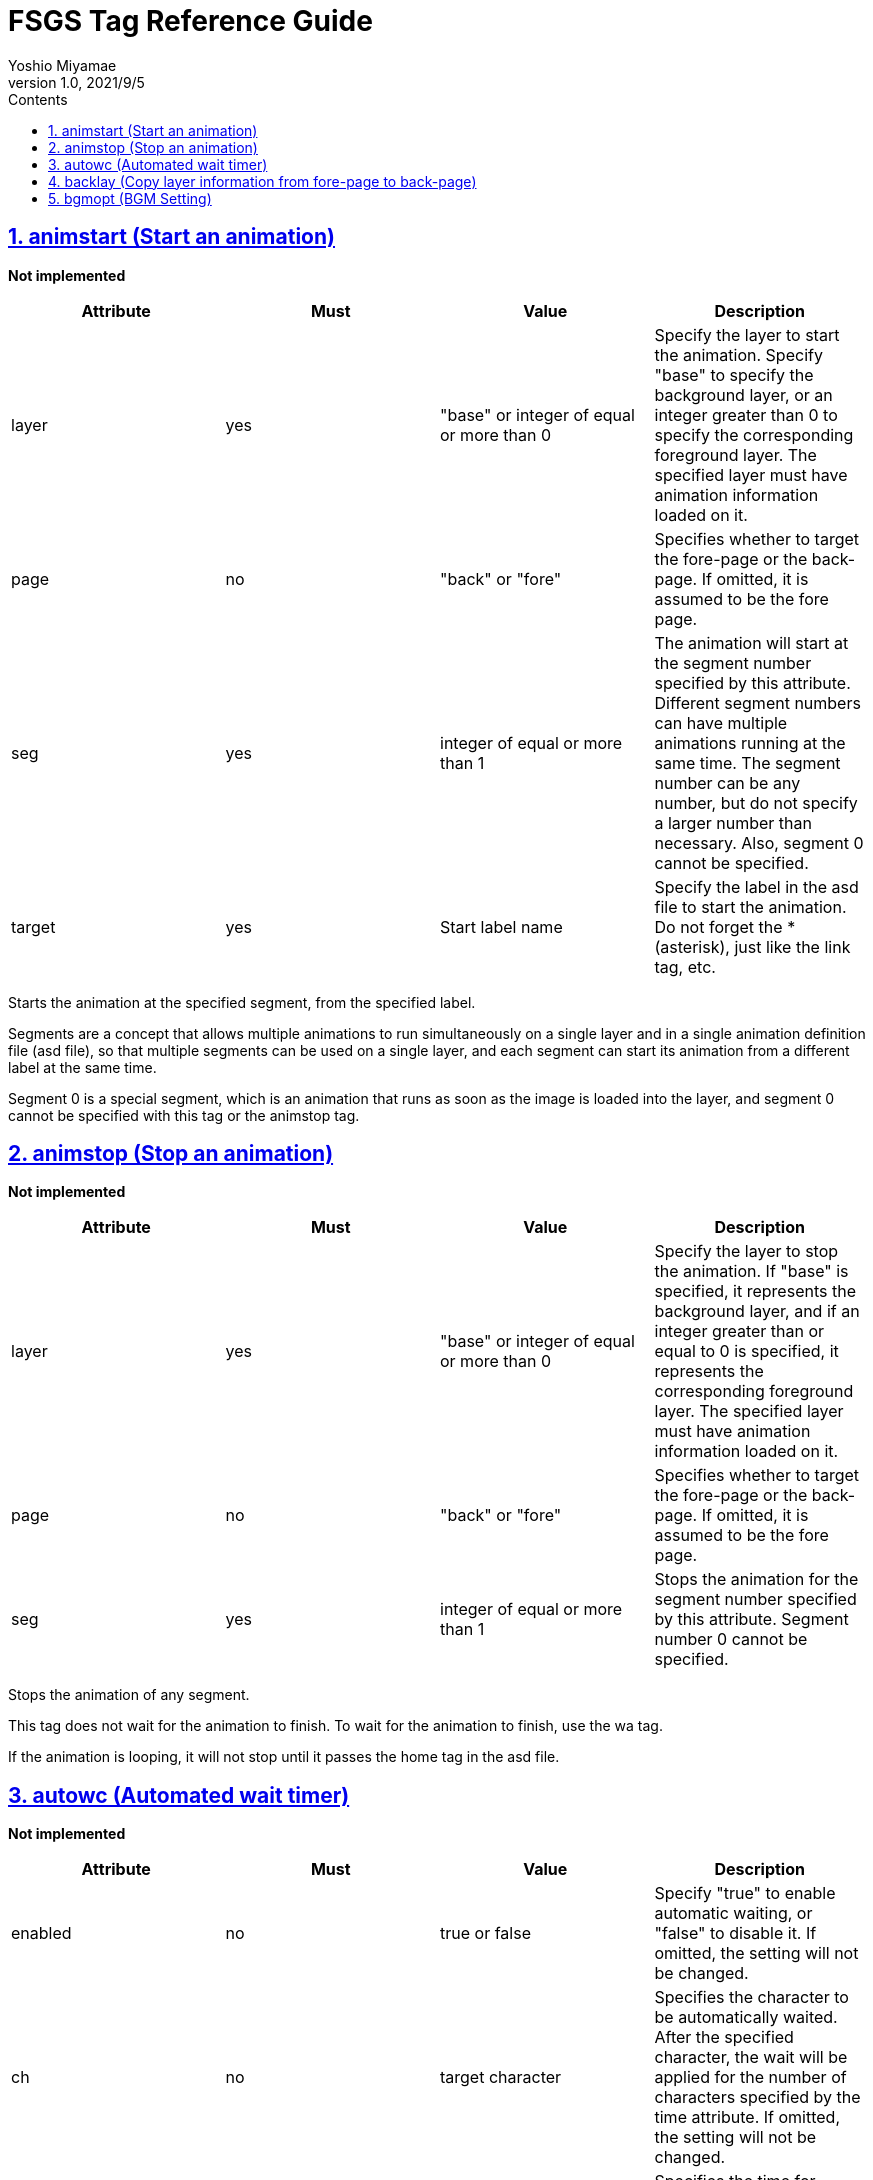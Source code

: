= FSGS Tag Reference Guide
:lang: en
:doctype: book
:toc: left
:toclevels: 2
:toc-title: Contents
:sectnums:
:sectnumlevels: 4
:sectlinks:
:imagesdir: ./_images
:icons: font
:source-highlighter: coderay
:chapter-label:
:example-caption: e.g
:table-caption: table
:figure-caption: figure
:author: Yoshio Miyamae
:revnumber: 1.0
:revdate: 2021/9/5
:experimental:
:data-uri:

## animstart (Start an animation)
*Not implemented*
|===
|Attribute|Must|Value|Description

|layer|yes|"base" or integer of equal or more than 0|Specify the layer to start the animation.
Specify "base" to specify the background layer, or an integer greater than 0 to specify the corresponding foreground layer. The specified layer must have animation information loaded on it.
|page|no|"back" or "fore"|Specifies whether to target the fore-page or the back-page. If omitted, it is assumed to be the fore page.
|seg|yes|integer of equal or more than 1|The animation will start at the segment number specified by this attribute.
Different segment numbers can have multiple animations running at the same time.
The segment number can be any number, but do not specify a larger number than necessary. Also, segment 0 cannot be specified.
|target|yes|Start label name|Specify the label in the asd file to start the animation.
Do not forget the * (asterisk), just like the link tag, etc.
|===

Starts the animation at the specified segment, from the specified label.

Segments are a concept that allows multiple animations to run simultaneously on a single layer and in a single animation definition file (asd file), so that multiple segments can be used on a single layer, and each segment can start its animation from a different label at the same time.

Segment 0 is a special segment, which is an animation that runs as soon as the image is loaded into the layer, and segment 0 cannot be specified with this tag or the animstop tag.

## animstop (Stop an animation)
*Not implemented*
|===
|Attribute|Must|Value|Description

|layer|yes|"base" or integer of equal or more than 0|Specify the layer to stop the animation.
If "base" is specified, it represents the background layer, and if an integer greater than or equal to 0 is specified, it represents the corresponding foreground layer. The specified layer must have animation information loaded on it.
|page|no|"back" or "fore"|Specifies whether to target the fore-page or the back-page. If omitted, it is assumed to be the fore page.
|seg|yes|integer of equal or more than 1|Stops the animation for the segment number specified by this attribute.
Segment number 0 cannot be specified.
|===

Stops the animation of any segment.

This tag does not wait for the animation to finish. To wait for the animation to finish, use the wa tag.

If the animation is looping, it will not stop until it passes the home tag in the asd file.

## autowc (Automated wait timer)
*Not implemented*
|===
|Attribute|Must|Value|Description

|enabled|no|true or false|Specify "true" to enable automatic waiting, or "false" to disable it.
If omitted, the setting will not be changed.
|ch|no|target character|Specifies the character to be automatically waited. After the specified character, the wait will be applied for the number of characters specified by the time attribute.
If omitted, the setting will not be changed.
|time|no|Wait timer dulation (in character unit)|Specifies the time for automatic waiting in units of characters.
For each character specified in the ch attribute, you can specify a time separated by a comma.
If only one time is specified, the time will be set for all characters specified in the ch tag.
If this attribute is omitted, it is assumed that 4 is specified.
|===

This function allows you to put a wait for a specified number of characters after a specific character.

After the character specified by the ch attribute is displayed, the time specified by the time attribute is added as a wait.

Multiple characters can be specified with the ch tag, and the corresponding wait timer can be specified for each character with the time attribute.

```kag3
[autowc enabled=true ch="、。・" time="3,5,3"]
; Set 3, 5, 3 wait timer for each of 、。・
```

## backlay (Copy layer information from fore-page to back-page)
|===
|Attribute|Must|Value|Description
|layer|no|`base` `Integer of equal or more than 0` `message0` `message1`  `message`|Specify the target layer.
If `base` is specified, it becomes the background layer.
If `integer of equal or greater than 0 `is specified, it becomes a foreground layer.
If `message0` or `message1` is specified, it becomes a message layer. If only `message` is specified, the current message layer specified by current tag will be used (even if the message layer on the back page is the target, it will be copied from the front page to the back page).
If omitted, all layers' information will be copied to the back page.
|===

Copies the information of a specified layer or all layers from the fore-page to the back-page.

The information copied is the same as that copied by the copylay tag.

The trans tag replaces the image of the fore-page layer with the image of the back-page layer. Therefore, it is used to transfer the image to the back-page with this backlay tag before the transition, and then manipulate the layer on the back-page before the transition.

## bgmopt (BGM Setting)